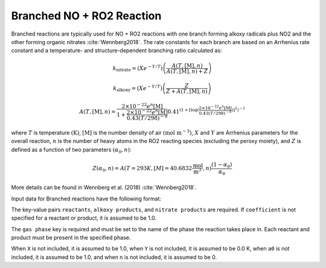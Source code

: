 Branched NO + RO2 Reaction
==========================

Branched reactions are typically used for NO + RO2 reactions with one branch forming
alkoxy radicals plus NO2 and the other forming organic nitrates :cite:`Wennberg2018`.
The rate constants for each branch are based on an Arrhenius rate constant and
a temperature- and structure-dependent branching ratio calculated as:

.. math::

   k_{\text{nitrate}} = (X e^{-Y/T}) \left(\frac{A(T, [\text{M}], n)}{A(T, [\text{M}], n) + Z}\right) 

.. math::

   k_{\text{alkoxy}} = (X e^{-Y/T})\left(\frac{Z}{Z + A(T, [\text{M}], n)}\right) 

.. math::

   A(T, [\text{M}], n) = \frac{2 \times 10^{-22} e^n [\text{M}]}{1 + \frac{2 \times 10^{-22} e^n [\text{M}]}{0.43(T/298)^{-8}}} 0.41^{(1+[\log( \frac{2 \times 10^{-22} e^n [\text{M}]}{0.43(T/298)^{-8}})]^2)^{-1}}

where :math:`T` is temperature :math:`(\mathrm{K})`, :math:`[\mathrm{M}]` is the number density of air :math:`(\mathrm{mol}\ \mathrm{m}^{-3})`,
:math:`X` and :math:`Y` are Arrhenius parameters for the overall reaction, :math:`n` is the number of
heavy atoms in the RO2 reacting species (excluding the peroxy moiety), and :math:`Z`
is defined as a function of two parameters :math:`(\alpha_0, n)`:

.. math::

   Z(\alpha_0, n) = A(T = 293 K, [M] = 40.6832 \frac{\text{mol}}{\text{m}^3}, n) \frac{(1-α_0)}{α_0}

More details can be found in Wennberg et al. (2018) :cite:`Wennberg2018`.

Input data for Branched reactions have the following format:

.. tab-set::

    .. tab-item:: YAML

        .. code-block:: yaml

            type: BRANCHED_NO_RO2
            name: foo-branched
            X: 123.45
            Y: 1200.0
            a0: 1.0e8
            n: 6
            gas phase: gas
            reactants:
              - species name: foo
                coefficient: 2.0
              - species name: bar
            alkoxy products:
              - species name: baz
              - species name: qux
                coefficient: 0.65
            nitrate products:
              - species name: corge
              - species name: grault
                coefficient: 0.32


    .. tab-item:: JSON

        .. code-block:: json

            {
                "type": "BRANCHED_NO_RO2",
                "X": 123.45,
                "Y": 1200.0,
                "a0": 1.0e8,
                "n": 6,
                "gas phase": "gas",
                "reactants": [
                    {"species name": "foo", "coefficient": 2.0},
                    {"species name": "bar"}
                ],
                "alkoxy products": [
                    {"species name": "baz"},
                    {"species name": "qux", "coefficient": 0.65}
                ],
                "nitrate products": [
                    {"species name": "corge"},
                    {"species name": "grault", "coefficient": 0.32}
                ]
            }


The key-value pairs ``reactants``, ``alkoxy products``, and ``nitrate products`` are required.
If ``coefficient`` is not specified for a reactant or product, it is assumed to be 1.0.

The ``gas phase`` key is required and must be set to the name of the phase the
reaction takes place in. Each reactant and product must be present in the specified phase.

When ``X`` is not included, it is assumed to be 1.0, when ``Y`` is not
included, it is assumed to be 0.0 K, when ``a0`` is not included, it is
assumed to be 1.0, and when ``n`` is not included, it is assumed to be 0.

